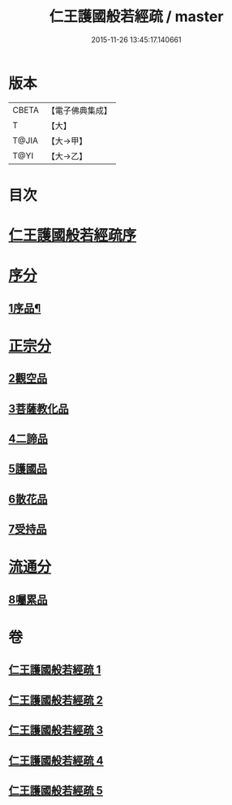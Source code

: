 #+TITLE: 仁王護國般若經疏 / master
#+DATE: 2015-11-26 13:45:17.140661
* 版本
 |     CBETA|【電子佛典集成】|
 |         T|【大】     |
 |     T@JIA|【大→甲】   |
 |      T@YI|【大→乙】   |

* 目次
* [[file:KR6c0204_001.txt::001-0253a4][仁王護國般若經疏序]]
* [[file:KR6c0204_001.txt::0253b13][序分]]
** [[file:KR6c0204_001.txt::0253b14][1序品¶]]
* [[file:KR6c0204_003.txt::003-0265a5][正宗分]]
** [[file:KR6c0204_003.txt::003-0265a5][2觀空品]]
** [[file:KR6c0204_003.txt::0269a19][3菩薩教化品]]
** [[file:KR6c0204_005.txt::0278c5][4二諦品]]
** [[file:KR6c0204_005.txt::0280a3][5護國品]]
** [[file:KR6c0204_005.txt::0281b24][6散花品]]
** [[file:KR6c0204_005.txt::0282a13][7受持品]]
* [[file:KR6c0204_005.txt::0285b1][流通分]]
** [[file:KR6c0204_005.txt::0285b1][8囑累品]]
* 卷
** [[file:KR6c0204_001.txt][仁王護國般若經疏 1]]
** [[file:KR6c0204_002.txt][仁王護國般若經疏 2]]
** [[file:KR6c0204_003.txt][仁王護國般若經疏 3]]
** [[file:KR6c0204_004.txt][仁王護國般若經疏 4]]
** [[file:KR6c0204_005.txt][仁王護國般若經疏 5]]
